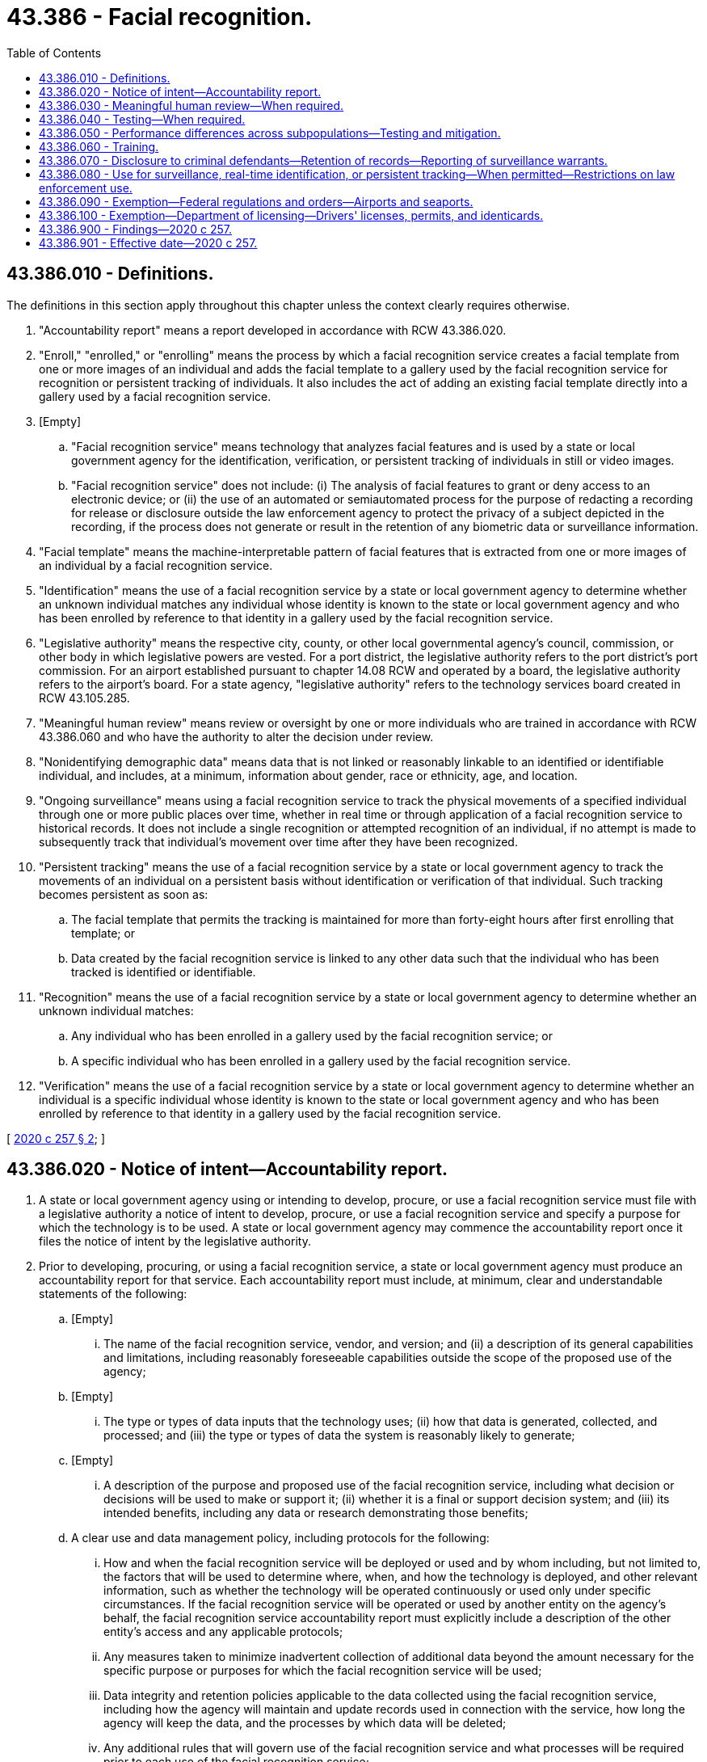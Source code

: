 = 43.386 - Facial recognition.
:toc:

== 43.386.010 - Definitions.
The definitions in this section apply throughout this chapter unless the context clearly requires otherwise.

. "Accountability report" means a report developed in accordance with RCW 43.386.020.

. "Enroll," "enrolled," or "enrolling" means the process by which a facial recognition service creates a facial template from one or more images of an individual and adds the facial template to a gallery used by the facial recognition service for recognition or persistent tracking of individuals. It also includes the act of adding an existing facial template directly into a gallery used by a facial recognition service.

. [Empty]
.. "Facial recognition service" means technology that analyzes facial features and is used by a state or local government agency for the identification, verification, or persistent tracking of individuals in still or video images.

.. "Facial recognition service" does not include: (i) The analysis of facial features to grant or deny access to an electronic device; or (ii) the use of an automated or semiautomated process for the purpose of redacting a recording for release or disclosure outside the law enforcement agency to protect the privacy of a subject depicted in the recording, if the process does not generate or result in the retention of any biometric data or surveillance information.

. "Facial template" means the machine-interpretable pattern of facial features that is extracted from one or more images of an individual by a facial recognition service.

. "Identification" means the use of a facial recognition service by a state or local government agency to determine whether an unknown individual matches any individual whose identity is known to the state or local government agency and who has been enrolled by reference to that identity in a gallery used by the facial recognition service.

. "Legislative authority" means the respective city, county, or other local governmental agency's council, commission, or other body in which legislative powers are vested. For a port district, the legislative authority refers to the port district's port commission. For an airport established pursuant to chapter 14.08 RCW and operated by a board, the legislative authority refers to the airport's board. For a state agency, "legislative authority" refers to the technology services board created in RCW 43.105.285.

. "Meaningful human review" means review or oversight by one or more individuals who are trained in accordance with RCW 43.386.060 and who have the authority to alter the decision under review.

. "Nonidentifying demographic data" means data that is not linked or reasonably linkable to an identified or identifiable individual, and includes, at a minimum, information about gender, race or ethnicity, age, and location.

. "Ongoing surveillance" means using a facial recognition service to track the physical movements of a specified individual through one or more public places over time, whether in real time or through application of a facial recognition service to historical records. It does not include a single recognition or attempted recognition of an individual, if no attempt is made to subsequently track that individual's movement over time after they have been recognized.

. "Persistent tracking" means the use of a facial recognition service by a state or local government agency to track the movements of an individual on a persistent basis without identification or verification of that individual. Such tracking becomes persistent as soon as:

.. The facial template that permits the tracking is maintained for more than forty-eight hours after first enrolling that template; or

.. Data created by the facial recognition service is linked to any other data such that the individual who has been tracked is identified or identifiable.

. "Recognition" means the use of a facial recognition service by a state or local government agency to determine whether an unknown individual matches:

.. Any individual who has been enrolled in a gallery used by the facial recognition service; or

.. A specific individual who has been enrolled in a gallery used by the facial recognition service.

. "Verification" means the use of a facial recognition service by a state or local government agency to determine whether an individual is a specific individual whose identity is known to the state or local government agency and who has been enrolled by reference to that identity in a gallery used by the facial recognition service.

[ http://lawfilesext.leg.wa.gov/biennium/2019-20/Pdf/Bills/Session%20Laws/Senate/6280-S.SL.pdf?cite=2020%20c%20257%20§%202[2020 c 257 § 2]; ]

== 43.386.020 - Notice of intent—Accountability report.
. A state or local government agency using or intending to develop, procure, or use a facial recognition service must file with a legislative authority a notice of intent to develop, procure, or use a facial recognition service and specify a purpose for which the technology is to be used. A state or local government agency may commence the accountability report once it files the notice of intent by the legislative authority.

. Prior to developing, procuring, or using a facial recognition service, a state or local government agency must produce an accountability report for that service. Each accountability report must include, at minimum, clear and understandable statements of the following:

.. [Empty]
... The name of the facial recognition service, vendor, and version; and (ii) a description of its general capabilities and limitations, including reasonably foreseeable capabilities outside the scope of the proposed use of the agency;

.. [Empty]
... The type or types of data inputs that the technology uses; (ii) how that data is generated, collected, and processed; and (iii) the type or types of data the system is reasonably likely to generate;

.. [Empty]
... A description of the purpose and proposed use of the facial recognition service, including what decision or decisions will be used to make or support it; (ii) whether it is a final or support decision system; and (iii) its intended benefits, including any data or research demonstrating those benefits;

.. A clear use and data management policy, including protocols for the following:

... How and when the facial recognition service will be deployed or used and by whom including, but not limited to, the factors that will be used to determine where, when, and how the technology is deployed, and other relevant information, such as whether the technology will be operated continuously or used only under specific circumstances. If the facial recognition service will be operated or used by another entity on the agency's behalf, the facial recognition service accountability report must explicitly include a description of the other entity's access and any applicable protocols;

... Any measures taken to minimize inadvertent collection of additional data beyond the amount necessary for the specific purpose or purposes for which the facial recognition service will be used;

... Data integrity and retention policies applicable to the data collected using the facial recognition service, including how the agency will maintain and update records used in connection with the service, how long the agency will keep the data, and the processes by which data will be deleted;

... Any additional rules that will govern use of the facial recognition service and what processes will be required prior to each use of the facial recognition service;

.. Data security measures applicable to the facial recognition service including how data collected using the facial recognition service will be securely stored and accessed, if and why an agency intends to share access to the facial recognition service or the data from that facial recognition service with any other entity, and the rules and procedures by which an agency sharing data with any other entity will ensure that such entities comply with the sharing agency's use and data management policy as part of the data-sharing agreement;

.. How the facial recognition service provider intends to fulfill security breach notification requirements pursuant to chapter 19.255 RCW and how the agency intends to fulfill security breach notification requirements pursuant to RCW 42.56.590; and

.. The agency's training procedures, including those implemented in accordance with RCW 43.386.060, and how the agency will ensure that all personnel who operate the facial recognition service or access its data are knowledgeable about and able to ensure compliance with the use and data management policy prior to use of the facial recognition service;

.. The agency's testing procedures, including its processes for periodically undertaking operational tests of the facial recognition service in accordance with RCW 43.386.040;

.. Information on the facial recognition service's rate of false matches, potential impacts on protected subpopulations, and how the agency will address error rates, determined independently, greater than one percent;

.. A description of any potential impacts of the facial recognition service on civil rights and liberties, including potential impacts to privacy and potential disparate impacts on marginalized communities, and the specific steps the agency will take to mitigate the potential impacts and prevent unauthorized use of the facial recognition service; and

.. The agency's procedures for receiving feedback, including the channels for receiving feedback from individuals affected by the use of the facial recognition service and from the community at large, as well as the procedures for responding to feedback.

. Prior to finalizing the accountability report, the agency must:

.. Allow for a public review and comment period;

.. Hold at least three community consultation meetings; and

.. Consider the issues raised by the public through the public review and comment period and the community consultation meetings.

. The final accountability report must be updated every two years and submitted to a legislative authority.

. The final adopted accountability report must be clearly communicated to the public at least ninety days prior to the agency putting the facial recognition service into operational use, posted on the agency's public website, and submitted to a legislative authority. The legislative authority must post each submitted accountability report on its public website.

. A state or local government agency seeking to procure a facial recognition service must require vendors to disclose any complaints or reports of bias regarding the service.

. An agency seeking to use a facial recognition service for a purpose not disclosed in the agency's existing accountability report must first seek public comment and community consultation on the proposed new use and adopt an updated accountability report pursuant to the requirements contained in this section.

. This section does not apply to a facial recognition service under contract as of July 1, 2021. An agency must fulfill the requirements of this section upon renewal or extension of the contract.

[ http://lawfilesext.leg.wa.gov/biennium/2019-20/Pdf/Bills/Session%20Laws/Senate/6280-S.SL.pdf?cite=2020%20c%20257%20§%203[2020 c 257 § 3]; ]

== 43.386.030 - Meaningful human review—When required.
A state or local government agency using a facial recognition service to make decisions that produce legal effects concerning individuals or similarly significant effects concerning individuals must ensure that those decisions are subject to meaningful human review. Decisions that produce legal effects concerning individuals or similarly significant effects concerning individuals means decisions that result in the provision or denial of financial and lending services, housing, insurance, education enrollment, criminal justice, employment opportunities, health care services, or access to basic necessities such as food and water, or that impact civil rights of individuals.

[ http://lawfilesext.leg.wa.gov/biennium/2019-20/Pdf/Bills/Session%20Laws/Senate/6280-S.SL.pdf?cite=2020%20c%20257%20§%204[2020 c 257 § 4]; ]

== 43.386.040 - Testing—When required.
Prior to deploying a facial recognition service in the context in which it will be used, a state or local government agency using a facial recognition service to make decisions that produce legal effects on individuals or similarly significant effects on individuals must test the facial recognition service in operational conditions. An agency must take reasonable steps to ensure best quality results by following all guidance provided by the developer of the facial recognition service.

[ http://lawfilesext.leg.wa.gov/biennium/2019-20/Pdf/Bills/Session%20Laws/Senate/6280-S.SL.pdf?cite=2020%20c%20257%20§%205[2020 c 257 § 5]; ]

== 43.386.050 - Performance differences across subpopulations—Testing and mitigation.
. [Empty]
.. A state or local government agency that deploys a facial recognition service must require a facial recognition service provider to make available an application programming interface or other technical capability, chosen by the provider, to enable legitimate, independent, and reasonable tests of those facial recognition services for accuracy and unfair performance differences across distinct subpopulations. Such subpopulations are defined by visually detectable characteristics such as: (i) Race, skin tone, ethnicity, gender, age, or disability status; or (ii) other protected characteristics that are objectively determinable or self-identified by the individuals portrayed in the testing data set. If the results of the independent testing identify material unfair performance differences across subpopulations, the provider must develop and implement a plan to mitigate the identified performance differences within ninety days of receipt of such results. For purposes of mitigating the identified performance differences, the methodology and data used in the independent testing must be disclosed to the provider in a manner that allows full reproduction.

.. Making an application programming interface or other technical capability does not require providers to do so in a manner that would increase the risk of cyberattacks or to disclose proprietary data. Providers bear the burden of minimizing these risks when making an application programming interface or other technical capability available for testing.

. Nothing in this section requires a state or local government agency to collect or provide data to a facial recognition service provider to satisfy the requirements in subsection (1) of this section.

[ http://lawfilesext.leg.wa.gov/biennium/2019-20/Pdf/Bills/Session%20Laws/Senate/6280-S.SL.pdf?cite=2020%20c%20257%20§%206[2020 c 257 § 6]; ]

== 43.386.060 - Training.
A state or local government agency using a facial recognition service must conduct periodic training of all individuals who operate a facial recognition service or who process personal data obtained from the use of a facial recognition service. The training must include, but not be limited to, coverage of:

. The capabilities and limitations of the facial recognition service;

. Procedures to interpret and act on the output of the facial recognition service; and

. To the extent applicable to the deployment context, the meaningful human review requirement for decisions that produce legal effects concerning individuals or similarly significant effects concerning individuals.

[ http://lawfilesext.leg.wa.gov/biennium/2019-20/Pdf/Bills/Session%20Laws/Senate/6280-S.SL.pdf?cite=2020%20c%20257%20§%207[2020 c 257 § 7]; ]

== 43.386.070 - Disclosure to criminal defendants—Retention of records—Reporting of surveillance warrants.
. A state or local government agency must disclose their use of a facial recognition service on a criminal defendant to that defendant in a timely manner prior to trial.

. A state or local government agency using a facial recognition service shall maintain records of its use of the service that are sufficient to facilitate public reporting and auditing of compliance with the agency's facial recognition policies.

. In January of each year, any judge who has issued a warrant for the use of a facial recognition service to engage in any surveillance, or an extension thereof, as described in RCW 43.386.080, that expired during the preceding year, or who has denied approval of such a warrant during that year shall report to the administrator for the courts:

.. The fact that a warrant or extension was applied for;

.. The fact that the warrant or extension was granted as applied for, was modified, or was denied;

.. The period of surveillance authorized by the warrant and the number and duration of any extensions of the warrant;

.. The identity of the applying investigative or law enforcement officer and agency making the application and the person authorizing the application; and

.. The nature of the public spaces where the surveillance was conducted.

. In January of each year, any state or local government agency that has applied for a warrant, or an extension thereof, for the use of a facial recognition service to engage in any surveillance as described in RCW 43.386.080 shall provide to a legislative authority a report summarizing nonidentifying demographic data of individuals named in warrant applications as subjects of surveillance with the use of a facial recognition service.

[ http://lawfilesext.leg.wa.gov/biennium/2019-20/Pdf/Bills/Session%20Laws/Senate/6280-S.SL.pdf?cite=2020%20c%20257%20§%208[2020 c 257 § 8]; ]

== 43.386.080 - Use for surveillance, real-time identification, or persistent tracking—When permitted—Restrictions on law enforcement use.
. A state or local government agency may not use a facial recognition service to engage in ongoing surveillance, conduct real-time or near real-time identification, or start persistent tracking unless:

.. A warrant is obtained authorizing the use of the service for those purposes;

.. Exigent circumstances exist; or

.. A court order is obtained authorizing the use of the service for the sole purpose of locating or identifying a missing person, or identifying a deceased person. A court may issue an ex parte order under this subsection (1)(c) if a law enforcement officer certifies and the court finds that the information likely to be obtained is relevant to locating or identifying a missing person, or identifying a deceased person.

. A state or local government agency may not apply a facial recognition service to any individual based on their religious, political, or social views or activities, participation in a particular noncriminal organization or lawful event, or actual or perceived race, ethnicity, citizenship, place of origin, immigration status, age, disability, gender, gender identity, sexual orientation, or other characteristic protected by law. This subsection does not condone profiling including, but not limited to, predictive law enforcement tools.

. A state or local government agency may not use a facial recognition service to create a record describing any individual's exercise of rights guaranteed by the First Amendment of the United States Constitution and by Article I, section 5 of the state Constitution.

. A law enforcement agency that utilizes body worn camera recordings shall comply with the provisions of RCW 42.56.240(14).

. A state or local law enforcement agency may not use the results of a facial recognition service as the sole basis to establish probable cause in a criminal investigation. The results of a facial recognition service may be used in conjunction with other information and evidence lawfully obtained by a law enforcement officer to establish probable cause in a criminal investigation.

. A state or local law enforcement agency may not use a facial recognition service to identify an individual based on a sketch or other manually produced image.

. A state or local law enforcement agency may not substantively manipulate an image for use in a facial recognition service in a manner not consistent with the facial recognition service provider's intended use and training.

[ http://lawfilesext.leg.wa.gov/biennium/2019-20/Pdf/Bills/Session%20Laws/Senate/6280-S.SL.pdf?cite=2020%20c%20257%20§%2011[2020 c 257 § 11]; ]

== 43.386.090 - Exemption—Federal regulations and orders—Airports and seaports.
. This chapter does not apply to a state or local government agency that: (a) Is mandated to use a specific facial recognition service pursuant to a federal regulation or order, or that are undertaken through partnership with a federal agency to fulfill a congressional mandate; or (b) uses a facial recognition service in association with a federal agency to verify the identity of individuals presenting themselves for travel at an airport or seaport.

. A state or local government agency must report to a legislative authority the use of a facial recognition service pursuant to subsection (1) of this section.

[ http://lawfilesext.leg.wa.gov/biennium/2019-20/Pdf/Bills/Session%20Laws/Senate/6280-S.SL.pdf?cite=2020%20c%20257%20§%209[2020 c 257 § 9]; ]

== 43.386.100 - Exemption—Department of licensing—Drivers' licenses, permits, and identicards.
Nothing in this chapter applies to the use of a facial recognition matching system by the department of licensing pursuant to RCW 46.20.037.

[ http://lawfilesext.leg.wa.gov/biennium/2019-20/Pdf/Bills/Session%20Laws/Senate/6280-S.SL.pdf?cite=2020%20c%20257%20§%2012[2020 c 257 § 12]; ]

== 43.386.900 - Findings—2020 c 257.
The legislature finds that:

. Unconstrained use of facial recognition services by state and local government agencies poses broad social ramifications that should be considered and addressed. Accordingly, legislation is required to establish safeguards that will allow state and local government agencies to use facial recognition services in a manner that benefits society while prohibiting uses that threaten our democratic freedoms and put our civil liberties at risk.

. However, state and local government agencies may use facial recognition services to locate or identify missing persons, and identify deceased persons, including missing or murdered indigenous women, subjects of Amber alerts and silver alerts, and other possible crime victims, for the purposes of keeping the public safe.

[ http://lawfilesext.leg.wa.gov/biennium/2019-20/Pdf/Bills/Session%20Laws/Senate/6280-S.SL.pdf?cite=2020%20c%20257%20§%201[2020 c 257 § 1]; ]

== 43.386.901 - Effective date—2020 c 257.
Sections 1 through 9 and 11 through 13 of this act take effect July 1, 2021.

[ http://lawfilesext.leg.wa.gov/biennium/2019-20/Pdf/Bills/Session%20Laws/Senate/6280-S.SL.pdf?cite=2020%20c%20257%20§%2014[2020 c 257 § 14]; ]

